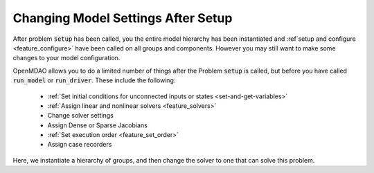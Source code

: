 
**************************************
Changing Model Settings After Setup
**************************************

After problem :code:`setup` has been called, you the entire model hierarchy has been instantiated and
:ref`setup and configure <feature_configure>` have been called on all groups and components.
However you may still want to make some changes to your model configuration.

OpenMDAO allows you to do a limited number of things after the Problem :code:`setup` is called, but before
you have called :code:`run_model` or :code:`run_driver`.
These include the following:

 - :ref:`Set initial conditions for unconnected inputs or states <set-and-get-variables>`
 - :ref:`Assign linear and nonlinear solvers <feature_solvers>`
 - Change solver settings
 - Assign Dense or Sparse Jacobians
 - :ref:`Set execution order <feature_set_order>`
 - Assign case recorders


Here, we instantiate a hierarchy of groups, and then change the solver to one that can solve this problem.

.. embed-test::
    openmdao.core.tests.test_problem.TestProblem.test_feature_post_setup_solver_configure
    :no-split:

.. tags:: Group, System